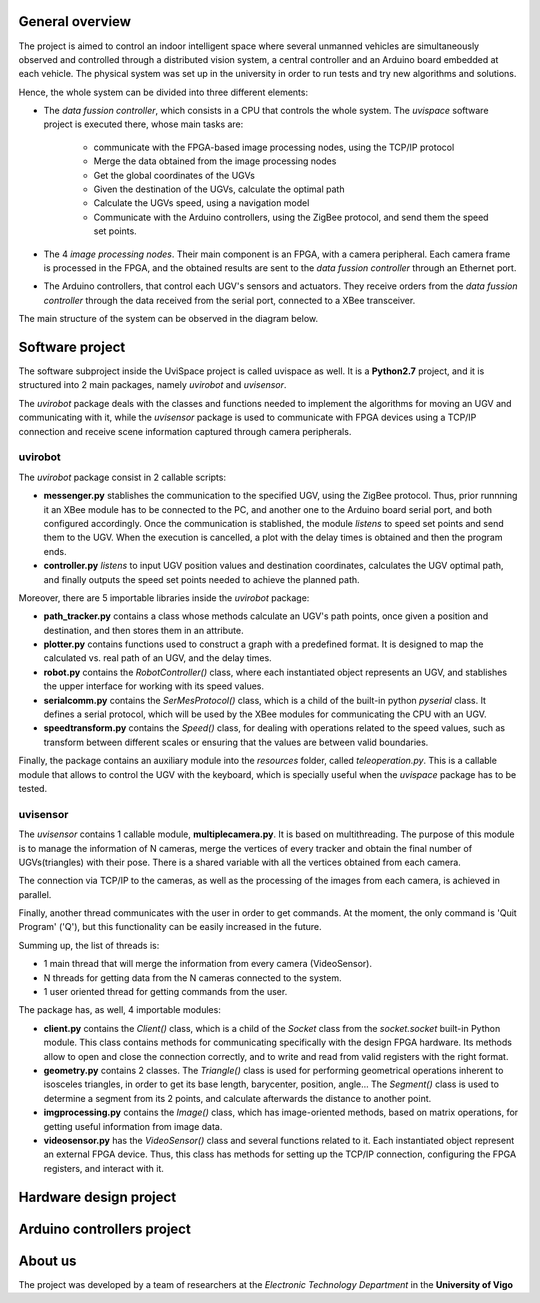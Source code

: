 



..  image:: /_static/portada.jpg
    :width: 1100px
    :align: center
    
General  overview
-----------------

The project is aimed to control an indoor intelligent space where several unmanned vehicles are simultaneously observed and controlled through a distributed vision system, a central controller and an Arduino board embedded at each vehicle. The physical system was set up in the university in order to run tests and try new algorithms and solutions.

Hence, the whole system can be divided into three different elements: 

- The *data fussion controller*, which consists in a CPU that controls the whole system. The *uvispace* software project is executed there, whose main tasks are:

    - communicate with the FPGA-based image processing nodes, using the TCP/IP protocol
    - Merge the data obtained from the image processing nodes 
    - Get the global coordinates of the UGVs
    - Given the destination of the UGVs, calculate the optimal path
    - Calculate the UGVs speed, using a navigation model
    - Communicate with the Arduino controllers, using the ZigBee protocol, and send them the speed set points.

- The 4 *image processing nodes*. Their main component is an FPGA, with a camera peripheral. Each camera frame is processed in the FPGA, and the obtained results are sent to the *data fussion controller* through an Ethernet port.

- The Arduino controllers, that control each UGV's sensors and actuators. They receive orders from the *data fussion controller* through the data received from the serial port, connected to a XBee transceiver.

The main structure of the system can be observed in the diagram below.  

..  image:: /_static/general_diagram.png
    :align: center


Software project
----------------

The software subproject inside the UviSpace project is called uvispace as well. It is a **Python2.7** project, and it is structured into 2 main packages, namely *uvirobot* and *uvisensor*. 

The *uvirobot* package deals with the classes and functions needed to 
implement the algorithms for moving an UGV and communicating with it,
while the *uvisensor* package is used to communicate with FPGA devices using a 
TCP/IP connection and receive scene information captured through camera 
peripherals.

uvirobot
^^^^^^^^

The *uvirobot* package consist in 2 callable scripts:

- **messenger.py** stablishes the communication to the specified UGV, using the ZigBee protocol. Thus, prior runnning it an XBee module has to be connected to the PC, and another one to the Arduino board serial port, and both configured accordingly. Once the communication is stablished, the module *listens* to speed set points and send them to the UGV. When the execution is cancelled, a plot with the delay times is obtained and then the program ends.
- **controller.py** *listens* to input UGV position values and destination coordinates, calculates the UGV optimal path, and finally outputs the speed set points needed to achieve the planned path.
    
Moreover, there are 5 importable libraries inside the *uvirobot* package:

- **path_tracker.py** contains a class whose methods calculate an UGV's path points, once given a position and destination, and then stores them in an attribute.
- **plotter.py** contains functions used to construct a graph with a predefined format. It is designed to map the calculated vs. real path of an UGV, and the delay times.
- **robot.py** contains the *RobotController()* class, where each instantiated object represents an UGV, and stablishes the upper interface for working with its speed values.
- **serialcomm.py** contains the *SerMesProtocol()* class, which is a child of the built-in python *pyserial* class. It defines a serial protocol, which will be used by the XBee modules for communicating the CPU with an UGV.
- **speedtransform.py** contains the *Speed()* class, for dealing with operations related to the speed values, such as transform between different scales or ensuring that the values are between valid boundaries.
    
Finally, the package contains an auxiliary module into the *resources* folder, called *teleoperation.py*. This is a callable module that allows to control the UGV with the keyboard, which is specially useful when the *uvispace* package has to be tested.

uvisensor
^^^^^^^^^

The *uvisensor* contains 1 callable module, **multiplecamera.py**. It is based on multithreading. The purpose of this module is to manage the information of N cameras, merge the vertices of every tracker and obtain the final number of UGVs(triangles) with their pose. There is a shared variable with all the vertices obtained from each camera.

The connection via TCP/IP to the cameras, as well as the processing of the images from each camera, is achieved in parallel.

Finally, another thread communicates with the user in order to get commands. At the moment, the only command is 'Quit Program' ('Q'), but this functionality can be easily increased in the future.

Summing up, the list of threads is:

* 1 main thread that will merge the information from every camera (VideoSensor).
* N threads for getting data from the N cameras connected to the system.
* 1 user oriented thread for getting commands from the user.

The package has, as well, 4 importable modules:

* **client.py** contains the *Client()* class, which is a child of the *Socket* class from the *socket.socket* built-in Python module. This class contains methods for communicating specifically with the design FPGA hardware. Its methods allow to open and close the connection correctly, and to write and read from valid registers with the right format.
* **geometry.py** contains 2 classes. The *Triangle()* class is used for performing geometrical operations inherent to isosceles triangles, in order to get its base length, barycenter, position, angle... The *Segment()* class is used to determine a segment from its 2 points, and calculate afterwards the distance to another point.
* **imgprocessing.py** contains the *Image()* class, which has image-oriented methods, based on matrix operations, for getting useful information from image data.
* **videosensor.py** has the *VideoSensor()* class and several functions related to it. Each instantiated object represent an external FPGA device. Thus, this class has methods for setting up the TCP/IP connection, configuring the FPGA registers, and interact with it.

..  image:: /_static/software_diagram.png
    :width: 750px
    :align: center

Hardware design project
-----------------------


Arduino controllers project
---------------------------

About us
--------

The project was developed by a team of researchers at the *Electronic Technology Department* in the **University of Vigo**

